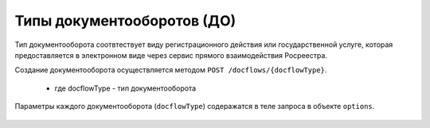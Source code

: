 Типы документооборотов (ДО)
================

Тип документооборота  соотвтествует виду регистрационного действия или государственной услуге, которая предоставляется в электронном виде через сервис прямого взаимодействия Росреестра.

Создание документооборота осуществляется методом  ``POST /docflows/{docflowType}``.
    
    *  где docflowType  - тип документооборота 

Параметры каждого документооборота (``docflowType``) содеражатся в теле запроса в объекте ``options``.

    .. toctree::
        :name: docflowType
        :maxdepth: 1
        :caption: На данный момент API  поддерживает следующие типы документооборотов: 
        :glob:
        
        object_request - Запрос выписок из ЕГРН <object-request>
        equity_agreement_registration_request - Регистрация ДДУ <equityagreement>
        right_assignment_request Регистрация уступки права <rightassignment>
        right_movement_request - Регистрация перехода права <rightmovement>
        ecumbrance_request - Регистрация обременения <ecumbrance>
        cessation_encumbrance_request - Регистрация снятия обременения <cessationencumbrance>
        additional_package_request - Отправка дополнительного пакета <additionalpackage>


 